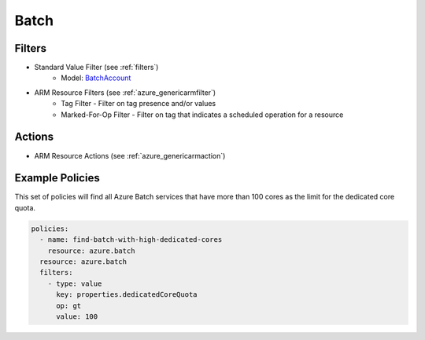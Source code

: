 .. _azure_batch:

Batch
=====

Filters
--------
- Standard Value Filter (see :ref:`filters`)
    - Model: `BatchAccount <https://docs.microsoft.com/en-us/python/api/azure.mgmt.batch.models.batchaccount?view=azure-python>`_
- ARM Resource Filters (see :ref:`azure_genericarmfilter`)
    - Tag Filter - Filter on tag presence and/or values
    - Marked-For-Op Filter - Filter on tag that indicates a scheduled operation for a resource

Actions
-------
- ARM Resource Actions (see :ref:`azure_genericarmaction`)

Example Policies
----------------

This set of policies will find all Azure Batch services that have more than 100 cores as the limit for the dedicated core quota.

.. code-block:: yaml

    policies:
      - name: find-batch-with-high-dedicated-cores
        resource: azure.batch
      resource: azure.batch
      filters:
        - type: value
          key: properties.dedicatedCoreQuota
          op: gt
          value: 100